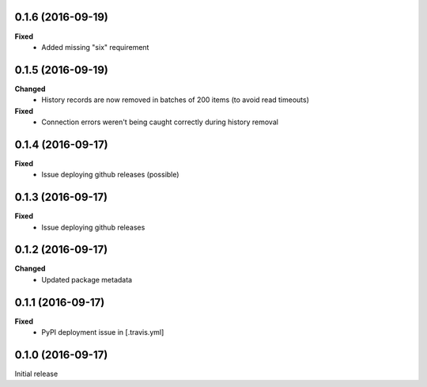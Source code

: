 0.1.6 (2016-09-19)
------------------
**Fixed**
 - Added missing "six" requirement

0.1.5 (2016-09-19)
------------------
**Changed**
 - History records are now removed in batches of 200 items (to avoid read timeouts)

**Fixed**
 - Connection errors weren't being caught correctly during history removal

0.1.4 (2016-09-17)
------------------
**Fixed**
 - Issue deploying github releases (possible)

0.1.3 (2016-09-17)
------------------
**Fixed**
 - Issue deploying github releases

0.1.2 (2016-09-17)
------------------
**Changed**
 - Updated package metadata

0.1.1 (2016-09-17)
------------------
**Fixed**
 - PyPI deployment issue in [.travis.yml]

0.1.0 (2016-09-17)
------------------
Initial release